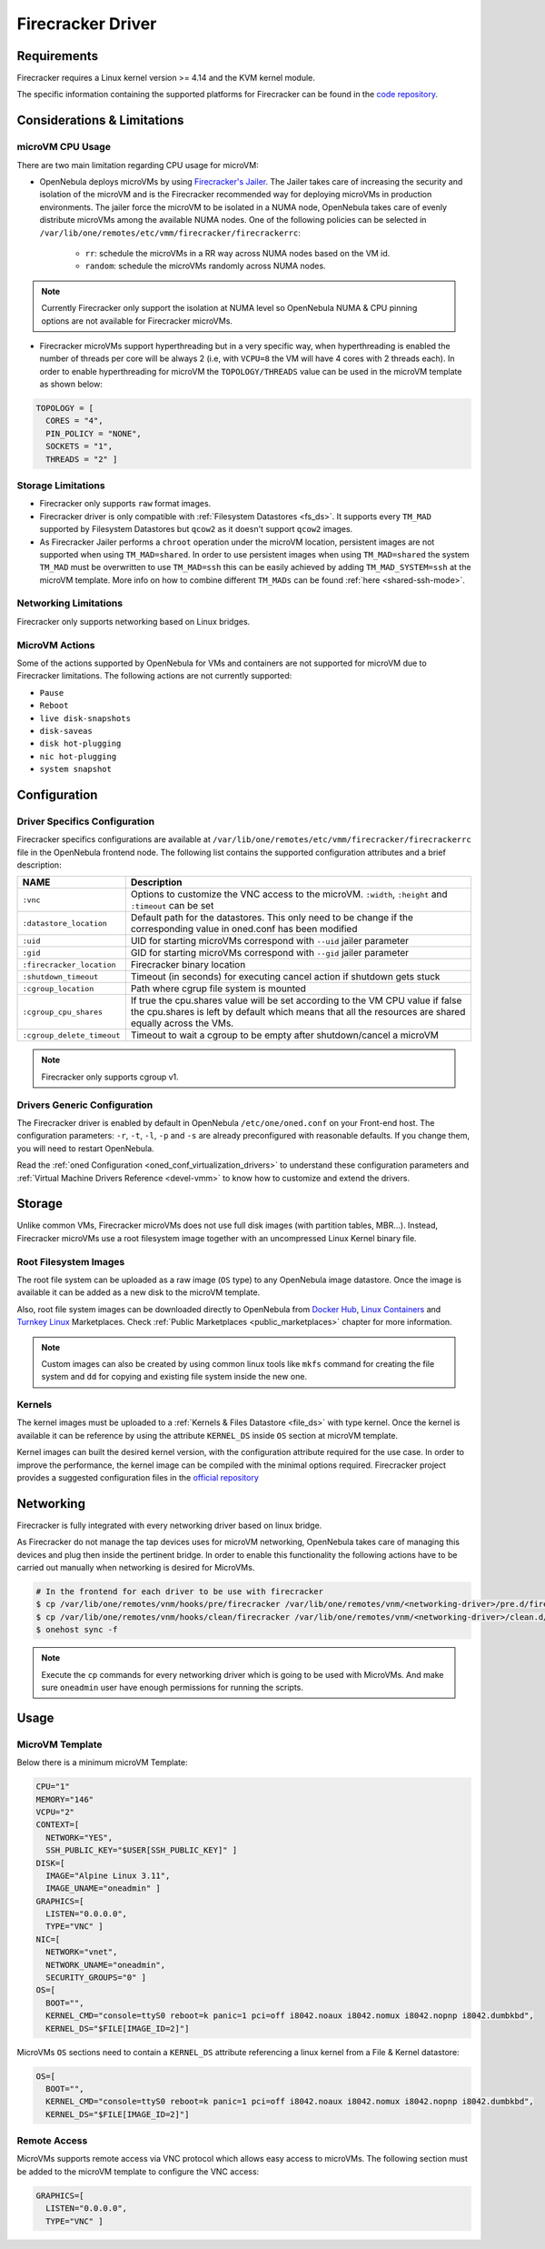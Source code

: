 .. _fcmg:

================================================================================
Firecracker Driver
================================================================================

Requirements
============

Firecracker requires a Linux kernel version >= 4.14 and the KVM kernel module.

The specific information containing the supported platforms for Firecracker can be found in the `code repository <https://github.com/firecracker-microvm/firecracker#supported-platforms>`__.

Considerations & Limitations
================================================================================

microVM CPU Usage
--------------------------------------------------------------------------------

There are two main limitation regarding CPU usage for microVM:

- OpenNebula deploys microVMs by using `Firecracker's Jailer <https://github.com/firecracker-microvm/firecracker/blob/master/docs/jailer.md>`__. The Jailer takes care of increasing the security and isolation of the microVM and is the Firecracker recommended way for deploying microVMs in production environments. The jailer force the microVM to be isolated in a NUMA node, OpenNebula takes care of evenly distribute microVMs among the available NUMA nodes. One of the following policies can be selected in ``/var/lib/one/remotes/etc/vmm/firecracker/firecrackerrc``:

   - ``rr``: schedule the microVMs in a RR way across NUMA nodes based on the VM id.
   - ``random``: schedule the microVMs randomly across NUMA nodes.

.. note:: Currently Firecracker only support the isolation at NUMA level so OpenNebula NUMA & CPU pinning options are not available for Firecracker microVMs.

- Firecracker microVMs support hyperthreading but in a very specific way, when hyperthreading is enabled the number of threads per core will be always 2 (i.e, with ``VCPU=8`` the VM will have 4 cores with 2 threads each). In order to enable hyperthreading for microVM the ``TOPOLOGY/THREADS`` value can be used in the microVM template as shown below:

.. code::

    TOPOLOGY = [
      CORES = "4",
      PIN_POLICY = "NONE",
      SOCKETS = "1",
      THREADS = "2" ]

Storage Limitations
--------------------------------------------------------------------------------

- Firecracker only supports ``raw`` format images.

- Firecracker driver is only compatible with :ref:`Filesystem Datastores <fs_ds>`. It supports every ``TM_MAD`` supported by Filesystem Datastores but ``qcow2`` as it doesn't support ``qcow2`` images.

- As Firecracker Jailer performs a ``chroot`` operation under the microVM location, persistent images are not supported when using ``TM_MAD=shared``. In order to use persistent images when using ``TM_MAD=shared`` the system ``TM_MAD`` must be overwritten to use ``TM_MAD=ssh`` this can be easily achieved by adding ``TM_MAD_SYSTEM=ssh`` at the microVM template. More info on how to combine different ``TM_MADs`` can be found :ref:`here <shared-ssh-mode>`.

Networking Limitations
--------------------------------------------------------------------------------

Firecracker only supports networking based on Linux bridges.

MicroVM Actions
--------------------------------------------------------------------------------

Some of the actions supported by OpenNebula for VMs and containers are not supported for microVM due to Firecracker limitations. The following actions are not currently supported:

- ``Pause``
- ``Reboot``
- ``live disk-snapshots``
- ``disk-saveas``
- ``disk hot-plugging``
- ``nic hot-plugging``
- ``system snapshot``

Configuration
================================================================================

Driver Specifics Configuration
--------------------------------------------------------------------------------

Firecracker specifics configurations are available at ``/var/lib/one/remotes/etc/vmm/firecracker/firecrackerrc`` file in the OpenNebula frontend node. The following list contains the supported configuration attributes and a brief description:

+----------------------------+-------------------------------------------------------+
| NAME                       | Description                                           |
+============================+=======================================================+
| ``:vnc``                   | Options to customize the VNC access to the            |
|                            | microVM. ``:width``, ``:height`` and ``:timeout``     |
|                            | can be set                                            |
+----------------------------+-------------------------------------------------------+
| ``:datastore_location``    | Default path for the datastores. This only need to be |
|                            | change if the corresponding value in oned.conf has    |
|                            | been modified                                         |
+----------------------------+-------------------------------------------------------+
| ``:uid``                   | UID for starting microVMs correspond with ``--uid``   |
|                            | jailer parameter                                      |
+----------------------------+-------------------------------------------------------+
| ``:gid``                   | GID for starting microVMs correspond with ``--gid``   |
|                            | jailer parameter                                      |
+----------------------------+-------------------------------------------------------+
| ``:firecracker_location``  | Firecracker binary location                           |
+----------------------------+-------------------------------------------------------+
| ``:shutdown_timeout``      | Timeout (in seconds) for executing cancel action if   |
|                            | shutdown gets stuck                                   |
+----------------------------+-------------------------------------------------------+
| ``:cgroup_location``       | Path where cgrup file system is mounted               |
+----------------------------+-------------------------------------------------------+
| ``:cgroup_cpu_shares``     | If true the cpu.shares value will be set according to |
|                            | the VM CPU value if false the cpu.shares is left by   |
|                            | default which means that all the resources are shared |
|                            | equally across the VMs.                               |
+----------------------------+-------------------------------------------------------+
| ``:cgroup_delete_timeout`` | Timeout to wait a cgroup to be empty after            |
|                            | shutdown/cancel a microVM                             |
+----------------------------+-------------------------------------------------------+

.. note:: Firecracker only supports cgroup v1.

Drivers Generic Configuration
--------------------------------------------------------------------------------

The Firecracker driver is enabled by default in OpenNebula ``/etc/one/oned.conf`` on your Front-end host. The configuration parameters: ``-r``, ``-t``, ``-l``, ``-p`` and ``-s`` are already preconfigured with reasonable defaults. If you change them, you will need to restart OpenNebula.

Read the :ref:`oned Configuration <oned_conf_virtualization_drivers>` to understand these configuration parameters and :ref:`Virtual Machine Drivers Reference <devel-vmm>` to know how to customize and extend the drivers.

Storage
================================================================================

Unlike common VMs, Firecracker microVMs does not use full disk images (with partition tables, MBR...). Instead, Firecracker microVMs use a root filesystem image together with an uncompressed Linux Kernel binary file.

Root Filesystem Images
--------------------------------------------------------------------------------

The root file system can be uploaded as a raw image (``OS`` type) to any OpenNebula image datastore. Once the image is available it can be added as a new disk to the microVM template.

Also, root file system images can be downloaded directly to OpenNebula from `Docker Hub <https://hub.docker.com/>`__, `Linux Containers <https://uk.images.linuxcontainers.org/>`__ and `Turnkey Linux <https://www.turnkeylinux.org/>`__ Marketplaces. Check :ref:`Public Marketplaces <public_marketplaces>` chapter for more information.

.. note:: Custom images can also be created by using common linux tools like ``mkfs`` command for creating the file system and ``dd`` for copying and existing file system inside the new one.

Kernels
--------------------------------------------------------------------------------

The kernel images must be uploaded to a :ref:`Kernels & Files Datastore <file_ds>` with type kernel. Once the kernel is available it can be reference by using the attribute ``KERNEL_DS`` inside ``OS`` section at microVM template.

Kernel images can built the desired kernel version, with the configuration attribute required for the use case. In order to improve the performance, the kernel image can be compiled with the minimal options required. Firecracker project provides a suggested configuration files in the `official repository <https://github.com/firecracker-microvm/firecracker/tree/master/resources>`__

.. _fc_network:

Networking
================================================================================

Firecracker is fully integrated with every networking driver based on linux bridge.

As Firecracker do not manage the tap devices uses for microVM networking, OpenNebula takes care of managing this devices and plug then inside the pertinent bridge. In order to enable this functionality the following actions have to be carried out manually when networking is desired for MicroVMs.

.. code::

    # In the frontend for each driver to be use with firecracker
    $ cp /var/lib/one/remotes/vnm/hooks/pre/firecracker /var/lib/one/remotes/vnm/<networking-driver>/pre.d/firecracker
    $ cp /var/lib/one/remotes/vnm/hooks/clean/firecracker /var/lib/one/remotes/vnm/<networking-driver>/clean.d/firecracker
    $ onehost sync -f


.. note:: Execute the ``cp`` commands for every networking driver which is going to be used with MicroVMs. And make sure ``oneadmin`` user have enough permissions for running the scripts.

Usage
================================================================================

MicroVM Template
-----------------------

Below there is a minimum microVM Template:

.. code::

    CPU="1"
    MEMORY="146"
    VCPU="2"
    CONTEXT=[
      NETWORK="YES",
      SSH_PUBLIC_KEY="$USER[SSH_PUBLIC_KEY]" ]
    DISK=[
      IMAGE="Alpine Linux 3.11",
      IMAGE_UNAME="oneadmin" ]
    GRAPHICS=[
      LISTEN="0.0.0.0",
      TYPE="VNC" ]
    NIC=[
      NETWORK="vnet",
      NETWORK_UNAME="oneadmin",
      SECURITY_GROUPS="0" ]
    OS=[
      BOOT="",
      KERNEL_CMD="console=ttyS0 reboot=k panic=1 pci=off i8042.noaux i8042.nomux i8042.nopnp i8042.dumbkbd",
      KERNEL_DS="$FILE[IMAGE_ID=2]"]

MicroVMs ``OS`` sections need to contain a ``KERNEL_DS`` attribute referencing a linux kernel from a File & Kernel datastore:

.. code::

    OS=[
      BOOT="",
      KERNEL_CMD="console=ttyS0 reboot=k panic=1 pci=off i8042.noaux i8042.nomux i8042.nopnp i8042.dumbkbd",
      KERNEL_DS="$FILE[IMAGE_ID=2]"]

Remote Access
-----------------------

MicroVMs supports remote access via VNC protocol which allows easy access to microVMs. The following section must be added to the microVM template to configure the VNC access:

.. code::

    GRAPHICS=[
      LISTEN="0.0.0.0",
      TYPE="VNC" ]
